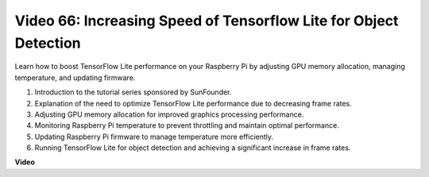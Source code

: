 Video 66: Increasing Speed of Tensorflow Lite for Object Detection
=======================================================================================


Learn how to boost TensorFlow Lite performance on your Raspberry Pi by adjusting GPU memory allocation, managing temperature, and updating firmware.


1. Introduction to the tutorial series sponsored by SunFounder.
2. Explanation of the need to optimize TensorFlow Lite performance due to decreasing frame rates.
3. Adjusting GPU memory allocation for improved graphics processing performance.
4. Monitoring Raspberry Pi temperature to prevent throttling and maintain optimal performance.
5. Updating Raspberry Pi firmware to manage temperature more efficiently.
6. Running TensorFlow Lite for object detection and achieving a significant increase in frame rates.




**Video**

.. raw:: html

    <iframe width="700" height="500" src="https://www.youtube.com/embed/PcHMfySIzRQ?si=jG16IjT00rej_1wz" title="YouTube video player" frameborder="0" allow="accelerometer; autoplay; clipboard-write; encrypted-media; gyroscope; picture-in-picture; web-share" allowfullscreen></iframe>

